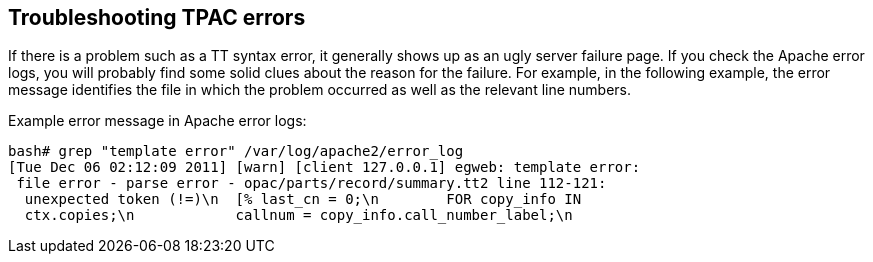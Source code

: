 Troubleshooting TPAC errors
---------------------------

If there is a problem such as a TT syntax error, it generally shows up as an
ugly server failure page. If you check the Apache error logs, you will probably
find some solid clues about the reason for the failure. For example, in the
following example, the error message identifies the file in which the problem
occurred as well as the relevant line numbers.

Example error message in Apache error logs:

----
bash# grep "template error" /var/log/apache2/error_log
[Tue Dec 06 02:12:09 2011] [warn] [client 127.0.0.1] egweb: template error:
 file error - parse error - opac/parts/record/summary.tt2 line 112-121:
  unexpected token (!=)\n  [% last_cn = 0;\n        FOR copy_info IN
  ctx.copies;\n            callnum = copy_info.call_number_label;\n
----

